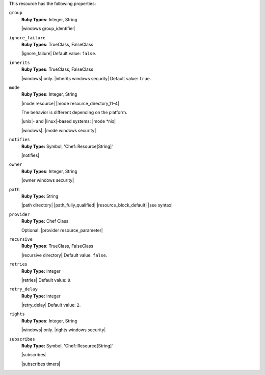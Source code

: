 .. The contents of this file may be included in multiple topics (using the includes directive).
.. The contents of this file should be modified in a way that preserves its ability to appear in multiple topics.

This resource has the following properties:

``group``
   **Ruby Types:** Integer, String

   |windows group_identifier|

``ignore_failure``
   **Ruby Types:** TrueClass, FalseClass

   |ignore_failure| Default value: ``false``.

``inherits``
   **Ruby Types:** TrueClass, FalseClass

   |windows| only. |inherits windows security| Default value: ``true``.

``mode``
   **Ruby Types:** Integer, String

   |mode resource| |mode resource_directory_11-4|
       
   The behavior is different depending on the platform.
       
   |unix|- and |linux|-based systems: |mode *nix|
       
   |windows|: |mode windows security|

``notifies``
   **Ruby Type:** Symbol, 'Chef::Resource[String]'

   |notifies|

   .. include:: ../../includes_resources_common/includes_resources_common_notifications_syntax_notifies.rst

   .. include:: ../../includes_resources_common/includes_resources_common_notifications_timers.rst

``owner``
   **Ruby Types:** Integer, String

   |owner windows security|

``path``
   **Ruby Type:** String

   |path directory| |path_fully_qualified| |resource_block_default| |see syntax|

``provider``
   **Ruby Type:** Chef Class

   Optional. |provider resource_parameter|

``recursive``
   **Ruby Types:** TrueClass, FalseClass

   |recursive directory| Default value: ``false``.

``retries``
   **Ruby Type:** Integer

   |retries| Default value: ``0``.

``retry_delay``
   **Ruby Type:** Integer

   |retry_delay| Default value: ``2``.

``rights``
   **Ruby Types:** Integer, String

   |windows| only. |rights windows security|

``subscribes``
   **Ruby Type:** Symbol, 'Chef::Resource[String]'

   |subscribes|

   .. include:: ../../includes_resources_common/includes_resources_common_notifications_syntax_subscribes.rst

   |subscribes timers|

